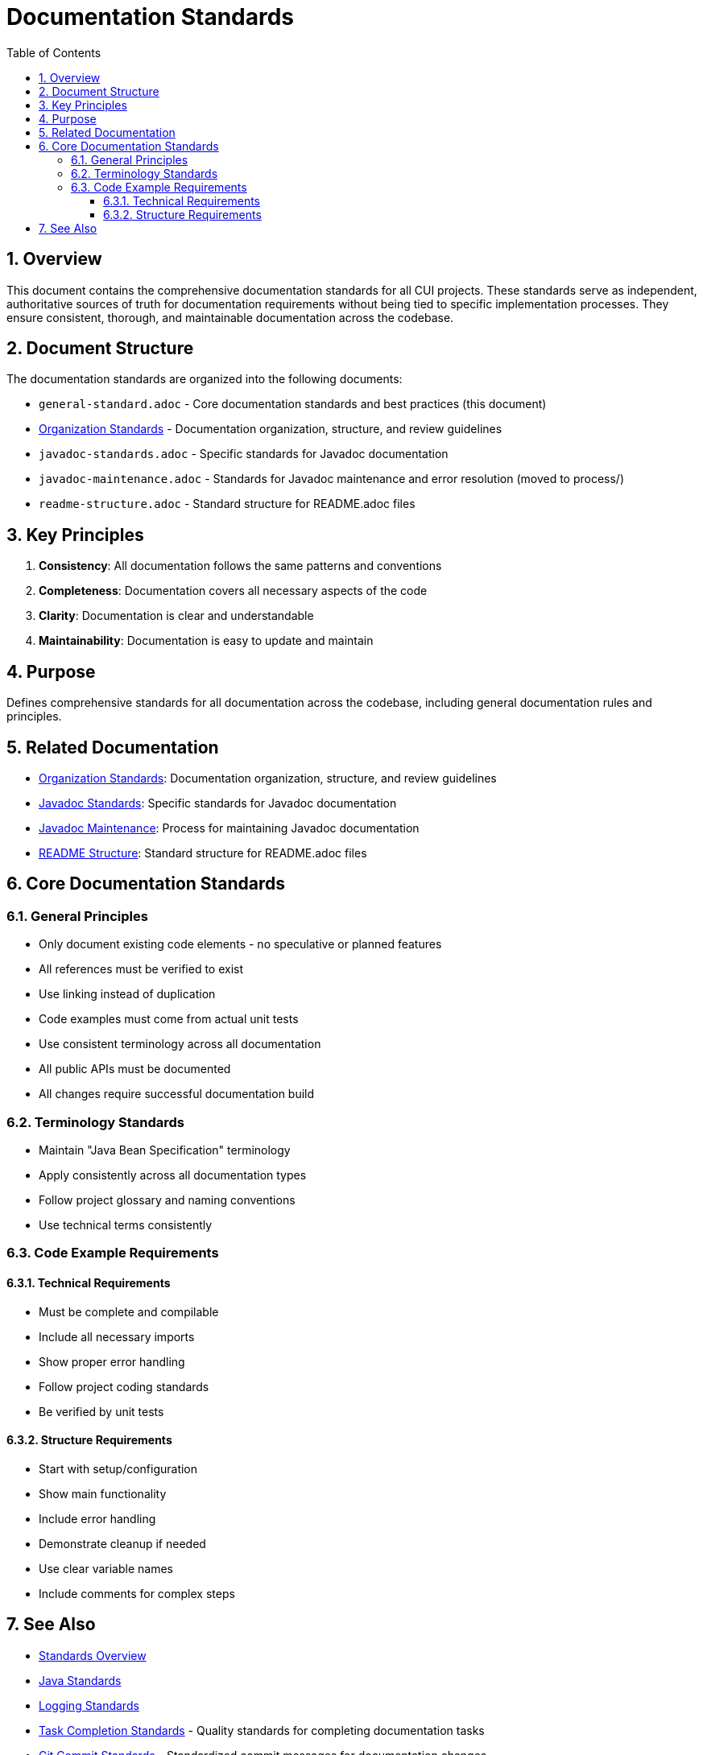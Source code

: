 = Documentation Standards
:toc: left
:toclevels: 3
:toc-title: Table of Contents
:sectnums:
:source-highlighter: highlight.js

== Overview

This document contains the comprehensive documentation standards for all CUI projects. These standards serve as independent, authoritative sources of truth for documentation requirements without being tied to specific implementation processes. They ensure consistent, thorough, and maintainable documentation across the codebase.

== Document Structure

The documentation standards are organized into the following documents:

* `general-standard.adoc` - Core documentation standards and best practices (this document)
* xref:organization-standards.adoc[Organization Standards] - Documentation organization, structure, and review guidelines
* `javadoc-standards.adoc` - Specific standards for Javadoc documentation
* `javadoc-maintenance.adoc` - Standards for Javadoc maintenance and error resolution (moved to process/)
* `readme-structure.adoc` - Standard structure for README.adoc files

== Key Principles

1. *Consistency*: All documentation follows the same patterns and conventions
2. *Completeness*: Documentation covers all necessary aspects of the code
3. *Clarity*: Documentation is clear and understandable
4. *Maintainability*: Documentation is easy to update and maintain

== Purpose
Defines comprehensive standards for all documentation across the codebase, including general documentation rules and principles.

== Related Documentation

* xref:organization-standards.adoc[Organization Standards]: Documentation organization, structure, and review guidelines
* xref:javadoc-standards.adoc[Javadoc Standards]: Specific standards for Javadoc documentation
* xref:../process/javadoc-maintenance.adoc[Javadoc Maintenance]: Process for maintaining Javadoc documentation
* xref:readme-structure.adoc[README Structure]: Standard structure for README.adoc files

== Core Documentation Standards

=== General Principles

* Only document existing code elements - no speculative or planned features
* All references must be verified to exist
* Use linking instead of duplication
* Code examples must come from actual unit tests
* Use consistent terminology across all documentation
* All public APIs must be documented
* All changes require successful documentation build

=== Terminology Standards

* Maintain "Java Bean Specification" terminology
* Apply consistently across all documentation types
* Follow project glossary and naming conventions
* Use technical terms consistently

=== Code Example Requirements
==== Technical Requirements

* Must be complete and compilable
* Include all necessary imports
* Show proper error handling
* Follow project coding standards
* Be verified by unit tests

==== Structure Requirements

* Start with setup/configuration
* Show main functionality
* Include error handling
* Demonstrate cleanup if needed
* Use clear variable names
* Include comments for complex steps

== See Also

* xref:../README.adoc[Standards Overview]
* xref:../java/java-code-standards.adoc[Java Standards]
* xref:../logging/README.adoc[Logging Standards]
* xref:../process/task-completion-standards.adoc[Task Completion Standards] - Quality standards for completing documentation tasks
* xref:../process/git-commit-standards.adoc[Git Commit Standards] - Standardized commit messages for documentation changes

